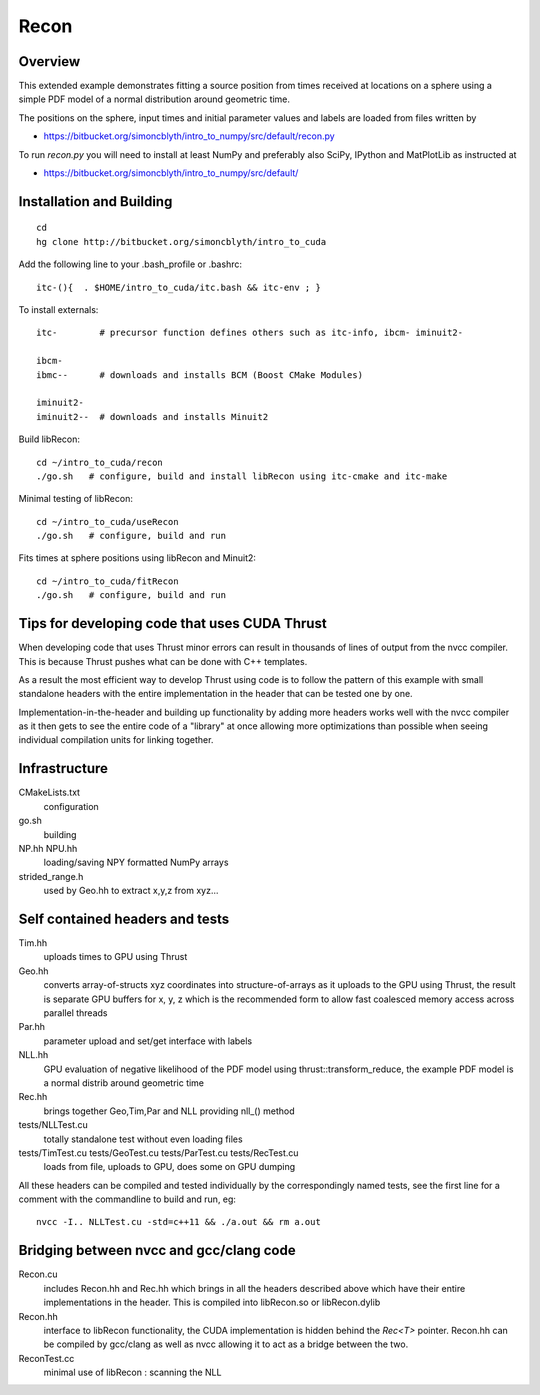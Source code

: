 Recon 
=========

Overview
----------

This extended example demonstrates fitting a source position 
from times received at locations on a sphere using a simple
PDF model of a normal distribution around geometric time. 

The positions on the sphere, input times and initial parameter 
values and labels are loaded from files written by  

* https://bitbucket.org/simoncblyth/intro_to_numpy/src/default/recon.py 

To run `recon.py` you will need to install at least NumPy and preferably 
also SciPy, IPython and MatPlotLib as instructed at 

* https://bitbucket.org/simoncblyth/intro_to_numpy/src/default/


Installation and Building 
---------------------------

::

    cd
    hg clone http://bitbucket.org/simoncblyth/intro_to_cuda 

Add the following line to your .bash_profile or .bashrc::

    itc-(){  . $HOME/intro_to_cuda/itc.bash && itc-env ; }     

To install externals::

    itc-        # precursor function defines others such as itc-info, ibcm- iminuit2-

    ibcm-
    ibmc--      # downloads and installs BCM (Boost CMake Modules)

    iminuit2-
    iminuit2--  # downloads and installs Minuit2 

Build libRecon::

    cd ~/intro_to_cuda/recon
    ./go.sh   # configure, build and install libRecon using itc-cmake and itc-make

Minimal testing of libRecon::

    cd ~/intro_to_cuda/useRecon
    ./go.sh   # configure, build and run 

Fits times at sphere positions using libRecon and Minuit2::

    cd ~/intro_to_cuda/fitRecon
    ./go.sh   # configure, build and run 


Tips for developing code that uses CUDA Thrust
-------------------------------------------------

When developing code that uses Thrust minor errors can result in thousands of
lines of output from the nvcc compiler. This is because Thrust pushes what can be done 
with C++ templates. 

As a result the most efficient way to develop Thrust using code is to follow the
pattern of this example with small standalone headers with the entire implementation in the header 
that can be tested one by one. 

Implementation-in-the-header and building up functionality by adding more headers
works well with the nvcc compiler as it then gets to see the entire code of a "library" 
at once allowing more optimizations than possible when seeing individual
compilation units for linking together.


Infrastructure
----------------

CMakeLists.txt
    configuration 

go.sh
    building 

NP.hh NPU.hh
    loading/saving NPY formatted NumPy arrays

strided_range.h
    used by Geo.hh to extract x,y,z from xyz... 
 

Self contained headers and tests
----------------------------------

Tim.hh
    uploads times to GPU using Thrust     

Geo.hh
    converts array-of-structs xyz coordinates into structure-of-arrays 
    as it uploads to the GPU using Thrust, the result is separate 
    GPU buffers for x, y, z which is the recommended form to allow
    fast coalesced memory access across parallel threads  
    
Par.hh
    parameter upload and set/get interface with labels

NLL.hh
    GPU evaluation of negative likelihood of the PDF model
    using thrust::transform_reduce, the example PDF model is a normal 
    distrib around geometric time

Rec.hh
    brings together Geo,Tim,Par and NLL providing nll_() method

tests/NLLTest.cu
    totally standalone test without even loading files

tests/TimTest.cu tests/GeoTest.cu tests/ParTest.cu tests/RecTest.cu
    loads from file, uploads to GPU, does some on GPU dumping 


All these headers can be compiled and tested individually by the correspondingly 
named tests, see the first line for a comment with the commandline to build and run, eg::

     nvcc -I.. NLLTest.cu -std=c++11 && ./a.out && rm a.out 


Bridging between nvcc and gcc/clang code
--------------------------------------------

Recon.cu 
    includes Recon.hh and Rec.hh which brings in all the headers
    described above which have their entire implementations in the header.  
    This is compiled into libRecon.so or libRecon.dylib  

Recon.hh
    interface to libRecon functionality, the CUDA implementation
    is hidden behind the `Rec<T>` pointer.  Recon.hh can be compiled 
    by gcc/clang as well as nvcc allowing it to act as a bridge between the two.  

ReconTest.cc
    minimal use of libRecon : scanning the NLL  



